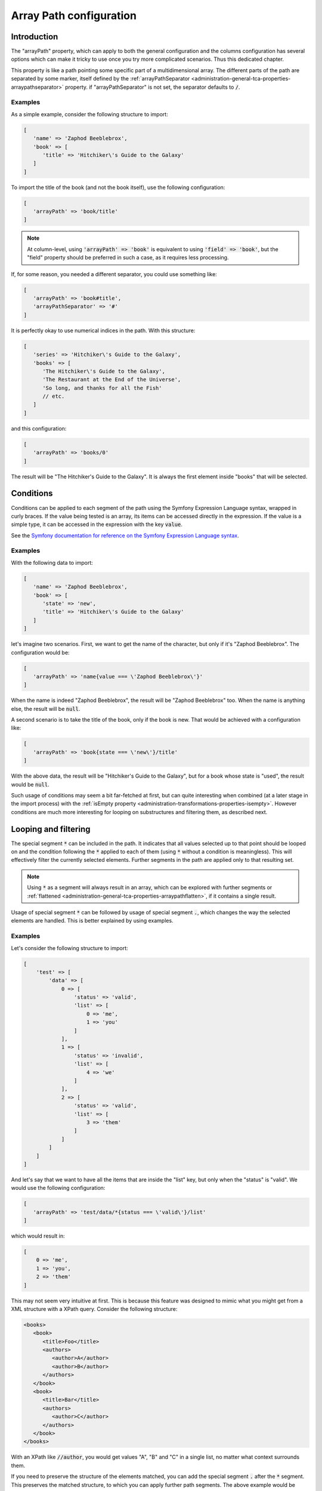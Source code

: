 ﻿.. include:: ../../Includes.txt


.. _administration-array-path:

Array Path configuration
^^^^^^^^^^^^^^^^^^^^^^^^


.. _administration-array-path-introduction:

Introduction
""""""""""""

The "arrayPath" property, which can apply to both the general configuration and the
columns configuration has several options which can make it tricky to use once
you try more complicated scenarios. Thus this dedicated chapter.

This property is like a path pointing some specific part of a multidimensional array.
The different parts of the path are separated by some marker, itself defined by the
:ref:`arrayPathSeparator <administration-general-tca-properties-arraypathseparator>` property.
if "arrayPathSeparator" is not set, the separator defaults to :code:`/`.


.. _administration-array-path-introduction-examples:

Examples
~~~~~~~~

As a simple example, consider the following structure to import:

.. code:: php

   [
      'name' => 'Zaphod Beeblebrox',
      'book' => [
         'title' => 'Hitchiker\'s Guide to the Galaxy'
      ]
   ]

To import the title of the book (and not the book itself), use the following configuration:

.. code:: php

   [
      'arrayPath' => 'book/title'
   ]

.. note::

   At column-level, using :code:`'arrayPath' => 'book'` is equivalent to using :code:`'field' => 'book'`,
   but the "field" property should be preferred in such a case, as it requires less processing.

If, for some reason, you needed a different separator, you could use something like:

.. code:: php

   [
      'arrayPath' => 'book#title',
      'arrayPathSeparator' => '#'
   ]

It is perfectly okay to use numerical indices in the path. With this structure:

.. code:: php

   [
      'series' => 'Hitchiker\'s Guide to the Galaxy',
      'books' => [
         'The Hitchiker\'s Guide to the Galaxy',
         'The Restaurant at the End of the Universe',
         'So long, and thanks for all the Fish'
         // etc.
      ]
   ]

and this configuration:

.. code:: php

   [
      'arrayPath' => 'books/0'
   ]

The result will be "The Hitchiker's Guide to the Galaxy". It is always the
first element inside "books" that will be selected.


.. _administration-array-path-conditions:

Conditions
""""""""""

Conditions can be applied to each segment of the path using the Symfony Expression Language syntax,
wrapped in curly braces. If the value being tested is an array, its items can be accessed directly
in the expression. If the value is a simple type, it can be accessed in the expression with the key :code:`value`.

See the `Symfony documentation for reference on the Symfony Expression Language syntax <https://symfony.com/doc/current/components/expression_language/syntax.html>`_.


.. _administration-array-path-conditions-examples:

Examples
~~~~~~~~

With the following data to import:

.. code:: php

   [
      'name' => 'Zaphod Beeblebrox',
      'book' => [
         'state' => 'new',
         'title' => 'Hitchiker\'s Guide to the Galaxy'
      ]
   ]

let's imagine two scenarios. First, we want to get the name of the character, but
only if it's "Zaphod Beeblebrox". The configuration would be:

.. code:: php

   [
      'arrayPath' => 'name{value === \'Zaphod Beeblebrox\'}'
   ]

When the name is indeed "Zaphod Beeblebrox", the result will be "Zaphod Beeblebrox" too.
When the name is anything else, the result will be :code:`null`.

A second scenario is to take the title of the book, only if the book is new. That would
be achieved with a configuration like:

.. code:: php

   [
      'arrayPath' => 'book{state === \'new\'}/title'
   ]

With the above data, the result will be "Hitchiker's Guide to the Galaxy", but for a book
whose state is "used", the result would be :code:`null`.

Such usage of conditions may seem a bit far-fetched at first, but can quite interesting
when combined (at a later stage in the import process) with the
:ref:`isEmpty property <administration-transformations-properties-isempty>`. However
conditions are much more interesting for looping on substructures and filtering them,
as described next.


.. _administration-array-path-looping-filtering:

Looping and filtering
"""""""""""""""""""""

The special segment :code:`*` can be included in the path. It indicates that all values
selected up to that point should be looped on and the condition following the :code:`*`
applied to each of them (using :code:`*` without a condition is meaningless). This will
effectively filter the currently selected elements. Further segments in the path are
applied only to that resulting set.

.. note::

   Using :code:`*` as a segment will always result in an array, which can be explored
   with further segments or :ref:`flattened <administration-general-tca-properties-arraypathflatten>`,
   if it contains a single result.

Usage of special segment :code:`*` can be followed by usage of special segment :code:`.`,
which changes the way the selected elements are handled. This is better explained
by using examples.


.. _administration-array-path-looping-filtering-examples:

Examples
~~~~~~~~

Let's consider the following structure to import:

.. code:: php

   [
       'test' => [
           'data' => [
               0 => [
                   'status' => 'valid',
                   'list' => [
                       0 => 'me',
                       1 => 'you'
                   ]
               ],
               1 => [
                   'status' => 'invalid',
                   'list' => [
                       4 => 'we'
                   ]
               ],
               2 => [
                   'status' => 'valid',
                   'list' => [
                       3 => 'them'
                   ]
               ]
           ]
       ]
   ]

And let's say that we want to have all the items that are inside the "list" key,
but only when the "status" is "valid". We would use the following configuration:

.. code:: php

   [
      'arrayPath' => 'test/data/*{status === \'valid\'}/list'
   ]

which would result in:

.. code:: php

   [
       0 => 'me',
       1 => 'you',
       2 => 'them'
   ]

This may not seem very intuitive at first. This is because this feature was designed
to mimic what you might get from a XML structure with a XPath query. Consider the
following structure:

.. code:: xml

   <books>
      <book>
         <title>Foo</title>
         <authors>
            <author>A</author>
            <author>B</author>
         </authors>
      </book>
      <book>
         <title>Bar</title>
         <authors>
            <author>C</author>
         </authors>
      </book>
   </books>

With an XPath like :code:`//author`, you would get values "A", "B" and "C" in a single
list, no matter what context surrounds them.

If you need to preserve the structure of the elements matched, you can add the special
segment :code:`.` after the :code:`*` segment. This preserves the matched structure,
to which you can apply further path segments. The above example would be modified
as such:

.. code:: php

   [
      'arrayPath' => 'test/data/*{status === \'valid\'}/./list'
   ]

which changes the result to:

.. code:: php

   [
       0 => [
           0 => 'me',
           1 => 'you'
       ],
       1 => [
           3 => 'them'
       ]
   ]

If we change the structure to import to this:

.. code:: php

   [
       'test' => [
           'data' => [
               0 => [
                   'status' => 'invalid',
                   'list' => [
                       0 => 'me',
                       1 => 'you'
                   ]
               ],
               1 => [
                   'status' => 'invalid',
                   'list' => [
                       4 => 'we'
                   ]
               ],
               2 => [
                   'status' => 'valid',
                   'list' => [
                       3 => 'them'
                   ]
               ]
           ]
       ]
   ]

making the first entry also "invalid" and using the same first condition:

.. code:: php

   [
      'arrayPath' => 'test/data/*{status === \'valid\'}/list'
   ]

we will have a single result:

.. code:: php

   [
       0 => 'them'
   ]

When we know that we have such a scenario, it might be convenient to get the actual
value as a result (i.e. "them") rather than a single-entry array. This is where
:ref:`property arrayPathFlatten <administration-general-tca-properties-arraypathflatten>`
can be used. Modifying the configuration to:

.. code:: php

   [
      'arrayPath' => 'test/data/*{status === \'valid\'}/list',
      'arrayPathFlatten' => true
   ]

changes the result to simply:

.. code:: php

   'them'
